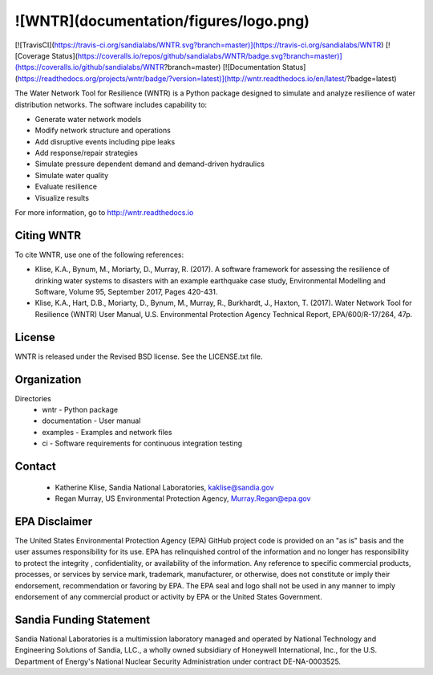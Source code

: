 ![WNTR](documentation/figures/logo.png)
=======================================

[![TravisCI](https://travis-ci.org/sandialabs/WNTR.svg?branch=master)](https://travis-ci.org/sandialabs/WNTR)
[![Coverage Status](https://coveralls.io/repos/github/sandialabs/WNTR/badge.svg?branch=master)](https://coveralls.io/github/sandialabs/WNTR?branch=master)
[![Documentation Status](https://readthedocs.org/projects/wntr/badge/?version=latest)](http://wntr.readthedocs.io/en/latest/?badge=latest)

The Water Network Tool for Resilience (WNTR) is a Python package designed to simulate and 
analyze resilience of water distribution networks. The software includes capability to:

* Generate water network models
* Modify network structure and operations
* Add disruptive events including pipe leaks
* Add response/repair strategies
* Simulate pressure dependent demand and demand-driven hydraulics
* Simulate water quality 
* Evaluate resilience 
* Visualize results

For more information, go to http://wntr.readthedocs.io

Citing WNTR
-----------------

To cite WNTR, use one of the following references:

* Klise, K.A., Bynum, M., Moriarty, D., Murray, R. (2017). A software framework for assessing the resilience of drinking water systems to disasters with an example earthquake case study, Environmental Modelling and Software, Volume 95, September 2017, Pages 420-431.

* Klise, K.A., Hart, D.B., Moriarty, D., Bynum, M., Murray, R., Burkhardt, J., Haxton, T. (2017). Water Network Tool for Resilience (WNTR) User Manual, U.S. Environmental Protection Agency Technical Report, EPA/600/R-17/264, 47p.

License
------------

WNTR is released under the Revised BSD license.  See the LICENSE.txt file.

Organization
------------

Directories
  * wntr - Python package
  * documentation - User manual
  * examples - Examples and network files
  * ci - Software requirements for continuous integration testing

Contact
--------

   * Katherine Klise, Sandia National Laboratories, kaklise@sandia.gov
   * Regan Murray, US Environmental Protection Agency, Murray.Regan@epa.gov

EPA Disclaimer
-----------------

The United States Environmental Protection Agency (EPA) GitHub project code is provided on an "as is" 
basis and the user assumes responsibility for its use. EPA has relinquished control of the information and 
no longer has responsibility to protect the integrity , confidentiality, or availability of the information. Any 
reference to specific commercial products, processes, or services by service mark, trademark, manufacturer, 
or otherwise, does not constitute or imply their endorsement, recommendation or favoring by EPA. The EPA 
seal and logo shall not be used in any manner to imply endorsement of any commercial product or activity 
by EPA or the United States Government.

Sandia Funding Statement
--------------------------------

Sandia National Laboratories is a multimission laboratory managed and operated by National Technology and 
Engineering Solutions of Sandia, LLC., a wholly owned subsidiary of Honeywell International, Inc., for the 
U.S. Department of Energy's National Nuclear Security Administration under contract DE-NA-0003525.


